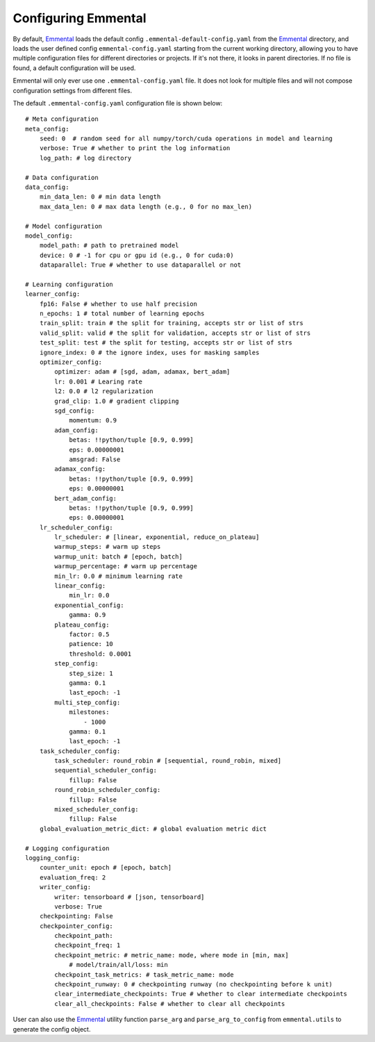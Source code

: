 Configuring Emmental
====================

By default, Emmental_ loads the default config ``.emmental-default-config.yaml``
from the Emmental_ directory, and loads the user defined config
``emmental-config.yaml`` starting from the current working directory, allowing you
to have multiple configuration files for different directories or projects. If it's
not there, it looks in parent directories. If no file is found, a default
configuration will be used.

Emmental will only ever use one ``.emmental-config.yaml`` file. It does not look
for multiple files and will not compose configuration settings from different
files.

The default ``.emmental-config.yaml`` configuration file is shown below::

    # Meta configuration
    meta_config:
        seed: 0  # random seed for all numpy/torch/cuda operations in model and learning
        verbose: True # whether to print the log information
        log_path: # log directory

    # Data configuration
    data_config:
        min_data_len: 0 # min data length
        max_data_len: 0 # max data length (e.g., 0 for no max_len)

    # Model configuration
    model_config:
        model_path: # path to pretrained model
        device: 0 # -1 for cpu or gpu id (e.g., 0 for cuda:0)
        dataparallel: True # whether to use dataparallel or not

    # Learning configuration
    learner_config:
        fp16: False # whether to use half precision
        n_epochs: 1 # total number of learning epochs
        train_split: train # the split for training, accepts str or list of strs
        valid_split: valid # the split for validation, accepts str or list of strs
        test_split: test # the split for testing, accepts str or list of strs
        ignore_index: 0 # the ignore index, uses for masking samples
        optimizer_config:
            optimizer: adam # [sgd, adam, adamax, bert_adam]
            lr: 0.001 # Learing rate
            l2: 0.0 # l2 regularization
            grad_clip: 1.0 # gradient clipping
            sgd_config:
                momentum: 0.9
            adam_config:
                betas: !!python/tuple [0.9, 0.999]
                eps: 0.00000001
                amsgrad: False
            adamax_config:
                betas: !!python/tuple [0.9, 0.999]
                eps: 0.00000001
            bert_adam_config:
                betas: !!python/tuple [0.9, 0.999]
                eps: 0.00000001
        lr_scheduler_config:
            lr_scheduler: # [linear, exponential, reduce_on_plateau]
            warmup_steps: # warm up steps
            warmup_unit: batch # [epoch, batch]
            warmup_percentage: # warm up percentage
            min_lr: 0.0 # minimum learning rate
            linear_config:
                min_lr: 0.0
            exponential_config:
                gamma: 0.9
            plateau_config:
                factor: 0.5
                patience: 10
                threshold: 0.0001
            step_config:
                step_size: 1
                gamma: 0.1
                last_epoch: -1
            multi_step_config:
                milestones:
                    - 1000
                gamma: 0.1
                last_epoch: -1
        task_scheduler_config:
            task_scheduler: round_robin # [sequential, round_robin, mixed]
            sequential_scheduler_config:
                fillup: False
            round_robin_scheduler_config:
                fillup: False
            mixed_scheduler_config:
                fillup: False
        global_evaluation_metric_dict: # global evaluation metric dict

    # Logging configuration
    logging_config:
        counter_unit: epoch # [epoch, batch]
        evaluation_freq: 2
        writer_config:
            writer: tensorboard # [json, tensorboard]
            verbose: True
        checkpointing: False
        checkpointer_config:
            checkpoint_path:
            checkpoint_freq: 1
            checkpoint_metric: # metric_name: mode, where mode in [min, max]
                # model/train/all/loss: min
            checkpoint_task_metrics: # task_metric_name: mode
            checkpoint_runway: 0 # checkpointing runway (no checkpointing before k unit)
            clear_intermediate_checkpoints: True # whether to clear intermediate checkpoints
            clear_all_checkpoints: False # whether to clear all checkpoints

User can also use the Emmental_ utility function ``parse_arg`` and
``parse_arg_to_config`` from ``emmental.utils`` to generate the config object.

.. _Emmental: https://github.com/SenWu/Emmental